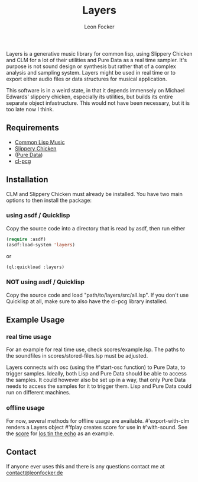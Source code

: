 #+title: Layers
#+author: Leon Focker

Layers is a generative music library for common lisp, using Slippery Chicken and CLM for a lot of their utilities and Pure Data as a real time sampler. It's purpose is not sound design or synthesis but rather that of a complex analysis and sampling system. Layers might be used in real time or to export either audio files or data structures for musical application.

This software is in a weird state, in that it depends immensely on Michael Edwards' slippery chicken, especially its utilities, but builds its entire separate object infastructure. This would not have been necessary, but it is too late now I think.

** Requirements

- [[https://ccrma.stanford.edu/software/clm/][Common Lisp Music]]
- [[https://michael-edwards.org/sc/][Slippery Chicken]]
- ([[https://puredata.info/][Pure Data]])
- [[https://docs.stevelosh.com/cl-pcg/][cl-pcg]]

** Installation

CLM and Slippery Chicken must already be installed. You have two main options to then install the package:

*** using asdf / Quicklisp

Copy the source code into a directory that is read by asdf, then run either

#+BEGIN_SRC lisp
(require :asdf)
(asdf:load-system 'layers)
#+END_SRC#+source: 

or

#+BEGIN_SRC lisp
(ql:quickload :layers)
#+END_SRC#+source:

*** NOT using asdf / Quicklisp

Copy the source code and load "path/to/layers/src/all.lsp".
If you don't use Quicklisp at all, make sure to also have the cl-pcg library installed.

** Example Usage

*** real time usage

For an example for real time use, check scores/example.lsp. The paths to the soundfiles in scores/stored-files.lsp must be adjusted.

Layers connects with osc (using the #'start-osc function) to Pure Data, to trigger samples. Ideally, both Lisp and Pure Data should be able to access the samples. It could however also be set up in a way, that only Pure Data needs to access the samples for it to trigger them. Lisp and Pure Data could run on different machines. 

*** offline usage

For now, several methods for offline usage are available.
#'export-with-clm renders a Layers object
#'fplay creates score for use in #'with-sound. See the [[https://github.com/Leon-Focker/feedback][score]] for [[https://leonfocker.de/works/los_tin_the_echo.html][los tin the echo]] as an example.

** Contact

If anyone ever uses this and there is any questions contact me at [[mailto:contact@leonfocker.de][contact@leonfocker.de]]
